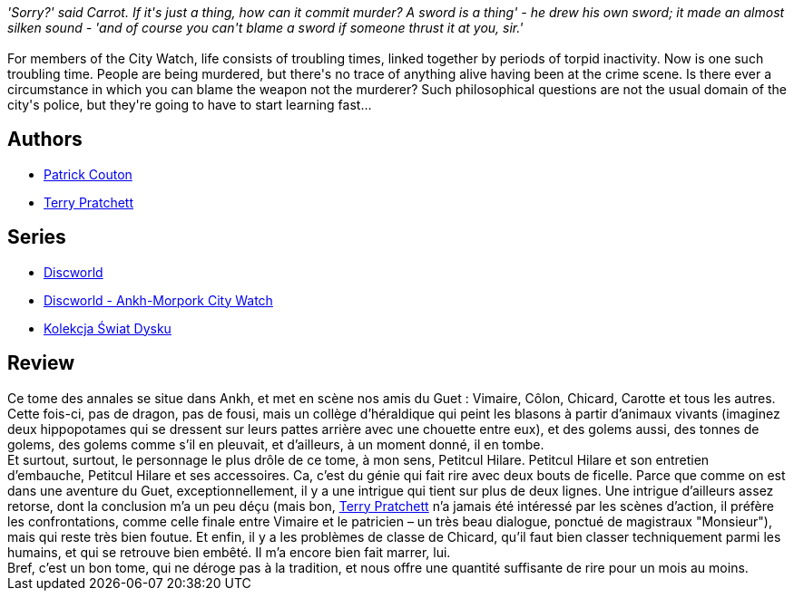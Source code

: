 :jbake-type: post
:jbake-status: published
:jbake-title: Pieds d'argile
:jbake-tags:  enquête, fantasy, rayon-imaginaire, ville,_année_2006,_mois_févr.,_note_4,complot,read
:jbake-date: 2006-02-19
:jbake-depth: ../../
:jbake-uri: goodreads/books/9782266159548.adoc
:jbake-bigImage: https://s.gr-assets.com/assets/nophoto/book/111x148-bcc042a9c91a29c1d680899eff700a03.png
:jbake-smallImage: https://s.gr-assets.com/assets/nophoto/book/50x75-a91bf249278a81aabab721ef782c4a74.png
:jbake-source: https://www.goodreads.com/book/show/3153105
:jbake-style: goodreads goodreads-book

++++
<div class="book-description">
<i>'Sorry?' said Carrot. If it's just a thing, how can it commit murder? A sword is a thing' - he drew his own sword; it made an almost silken sound - 'and of course you can't blame a sword if someone thrust it at you, sir.'</i><br /><br />For members of the City Watch, life consists of troubling times, linked together by periods of torpid inactivity. Now is one such troubling time. People are being murdered, but there's no trace of anything alive having been at the crime scene. Is there ever a circumstance in which you can blame the weapon not the murderer? Such philosophical questions are not the usual domain of the city's police, but they're going to have to start learning fast...
</div>
++++


## Authors
* link:../authors/58715.html[Patrick Couton]
* link:../authors/1654.html[Terry Pratchett]

## Series
* link:../series/Discworld.html[Discworld]
* link:../series/Discworld_-_Ankh-Morpork_City_Watch.html[Discworld - Ankh-Morpork City Watch]
* link:../series/Kolekcja_Swiat_Dysku.html[Kolekcja Świat Dysku]

## Review

++++
Ce tome des annales se situe dans Ankh, et met en scène nos amis du Guet : Vimaire, Côlon, Chicard, Carotte et tous les autres. Cette fois-ci, pas de dragon, pas de fousi, mais un collège d’héraldique qui peint les blasons à partir d’animaux vivants (imaginez deux hippopotames qui se dressent sur leurs pattes arrière avec une chouette entre eux), et des golems aussi, des tonnes de golems, des golems comme s’il en pleuvait, et d’ailleurs, à un moment donné, il en tombe. <br/>Et surtout, surtout, le personnage le plus drôle de ce tome, à mon sens, Petitcul Hilare. Petitcul Hilare et son entretien d’embauche, Petitcul Hilare et ses accessoires. Ca, c’est du génie qui fait rire avec deux bouts de ficelle. Parce que comme on est dans une aventure du Guet, exceptionnellement, il y a une intrigue qui tient sur plus de deux lignes. Une intrigue d’ailleurs assez retorse, dont la conclusion m’a un peu déçu (mais bon, <a class="DirectAuthorReference destination_Author" href="../authors/1654.html">Terry Pratchett</a> n’a jamais été intéressé par les scènes d’action, il préfère les confrontations, comme celle finale entre Vimaire et le patricien – un très beau dialogue, ponctué de magistraux "Monsieur"), mais qui reste très bien foutue. Et enfin, il y a les problèmes de classe de Chicard, qu’il faut bien classer techniquement parmi les humains, et qui se retrouve bien embêté. Il m’a encore bien fait marrer, lui. <br/>Bref, c’est un bon tome, qui ne déroge pas à la tradition, et nous offre une quantité suffisante de rire pour un mois au moins.
++++